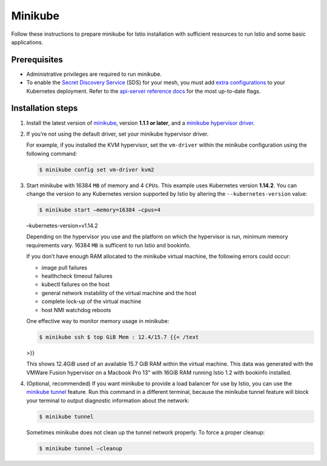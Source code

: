Minikube
============================

Follow these instructions to prepare minikube for Istio installation
with sufficient resources to run Istio and some basic applications.

Prerequisites
-------------

-  Administrative privileges are required to run minikube.

-  To enable the `Secret Discovery
   Service <https://www.envoyproxy.io/docs/envoy/latest/configuration/security/secret#sds-configuration>`_
   (SDS) for your mesh, you must add `extra
   configurations <https://kubernetes.io/docs/tasks/configure-pod-container/configure-service-account/#service-account-token-volume-projection>`_
   to your Kubernetes deployment. Refer to the `api-server reference
   docs <https://kubernetes.io/docs/reference/command-line-tools-reference/kube-apiserver/>`_
   for the most up-to-date flags.

Installation steps
------------------

1. Install the latest version of
   `minikube <https://kubernetes.io/docs/setup/minikube/>`_, version
   **1.1.1 or later**, and a `minikube hypervisor
   driver <https://kubernetes.io/docs/tasks/tools/install-minikube/#install-a-hypervisor>`_.

2. If you’re not using the default driver, set your minikube hypervisor
   driver.

   For example, if you installed the KVM hypervisor, set the
   ``vm-driver`` within the minikube configuration using the following
   command:

   .. code:: sh

      $ minikube config set vm-driver kvm2

3. Start minikube with 16384 ``MB`` of memory and 4 ``CPUs``. This
   example uses Kubernetes version **1.14.2**. You can change the
   version to any Kubernetes version supported by Istio by altering the
   ``--kubernetes-version`` value:

   .. code:: sh

      $ minikube start –memory=16384 –cpus=4
   –kubernetes-version=v1.14.2

   Depending on the hypervisor you use and the platform on which the
   hypervisor is run, minimum memory requirements vary. 16384 ``MB`` is
   sufficent to run Istio and bookinfo.

   .. note::

   If you don’t have enough RAM allocated to the minikube
   virtual machine, the following errors could occur:

   -  image pull failures
   -  healthcheck timeout failures
   -  kubectl failures on the host
   -  general network instability of the virtual machine and the host
   -  complete lock-up of the virtual machine
   -  host NMI watchdog reboots

   One effective way to monitor memory usage in minikube:

   .. code:: sh

      $ minikube ssh $ top GiB Mem : 12.4/15.7 {{< /text
   >}}

   This shows 12.4GiB used of an available 15.7 GiB RAM within the
   virtual machine. This data was generated with the VMWare Fusion
   hypervisor on a Macbook Pro 13" with 16GiB RAM running Istio 1.2 with
   bookinfo installed.

4. (Optional, recommended) If you want minikube to provide a load
   balancer for use by Istio, you can use the `minikube
   tunnel <https://minikube.sigs.k8s.io/docs/tasks/loadbalancer/#using-minikube-tunnel>`_
   feature. Run this command in a different terminal, because the
   minikube tunnel feature will block your terminal to output diagnostic
   information about the network:

   .. code:: sh

      $ minikube tunnel

   .. warning::

   Sometimes minikube does not clean up the tunnel
   network properly. To force a proper cleanup:

   .. code:: sh

      $ minikube tunnel –cleanup


